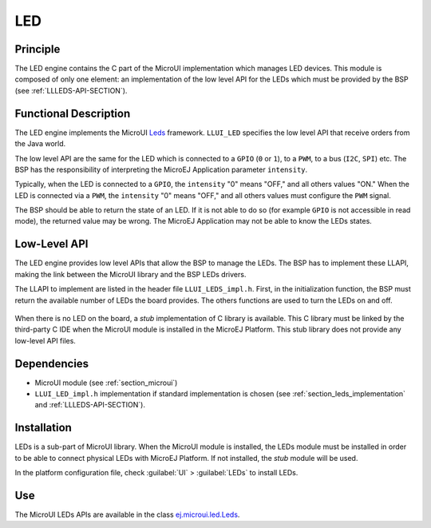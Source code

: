 .. _section_leds:

===
LED
===


Principle
=========

The LED engine contains the C part of the MicroUI implementation which manages LED devices. This module is composed of only one element: an implementation of the low level API for the LEDs which must be provided by the BSP (see :ref:`LLLEDS-API-SECTION`).

.. _section_leds_implementation:

Functional Description
======================

The LED engine implements the MicroUI `Leds <https://repository.microej.com/javadoc/microej_5.x/apis/ej/microui/led/Leds.html>`_ framework. ``LLUI_LED`` specifies the low level API that receive orders from the Java world.

The low level API are the same for the LED which is connected to a ``GPIO`` (``0`` or ``1``), to a ``PWM``, to a bus (``I2C``, ``SPI``) etc. The BSP has the responsibility of interpreting the MicroEJ Application parameter ``intensity``.

Typically, when the LED is connected to a ``GPIO``, the ``intensity`` "0" means "OFF," and all others values "ON." When the LED is connected via a ``PWM``, the ``intensity`` "0" means "OFF," and all others values must configure the ``PWM`` signal.

The BSP should be able to return the state of an LED. If it is not able to do so (for example ``GPIO`` is not accessible in read mode), the returned value may be wrong. The MicroEJ Application may not be able to know the LEDs states.

Low-Level API
=============

The LED engine provides low level APIs that allow the BSP to manage the LEDs. The BSP has to implement these LLAPI, making the link between the MicroUI library and the BSP LEDs drivers.

The LLAPI to implement are listed in the header file ``LLUI_LEDS_impl.h``. First, in the initialization function, the BSP must return the available number of LEDs the board provides. The others functions are used to turn the LEDs on and off.

.. figure:: images/ui_llapi_led.*
   :alt: MicroUI LED Low-Level
   :width: 200px

When there is no LED on the board, a *stub* implementation of C library is available. This C library must be linked by the third-party C IDE when the MicroUI module is installed in the MicroEJ Platform. This stub library does not provide any low-level API files.

Dependencies
============

-  MicroUI module (see :ref:`section_microui`)

-  ``LLUI_LED_impl.h`` implementation if standard implementation is chosen
   (see :ref:`section_leds_implementation` and
   :ref:`LLLEDS-API-SECTION`).


.. _section_leds_installation:

Installation
============

LEDs is a sub-part of MicroUI library. When the MicroUI module is installed, the LEDs module must be installed in order to be able to connect physical LEDs with MicroEJ Platform. If not installed, the
*stub* module will be used.

In the platform configuration file, check :guilabel:`UI` > :guilabel:`LEDs` to install LEDs.

Use
===

The MicroUI LEDs APIs are available in the class `ej.microui.led.Leds <https://repository.microej.com/javadoc/microej_5.x/apis/ej/microui/led/Leds.html>`_.

..
   | Copyright 2008-2020, MicroEJ Corp. Content in this space is free 
   for read and redistribute. Except if otherwise stated, modification 
   is subject to MicroEJ Corp prior approval.
   | MicroEJ is a trademark of MicroEJ Corp. All other trademarks and 
   copyrights are the property of their respective owners.
